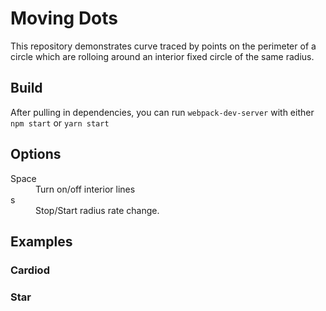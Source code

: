 * Moving Dots

  This repository demonstrates curve traced by points on the perimeter of a
  circle which are rolloing around an interior fixed circle of the same radius.
  
** Build
   After pulling in dependencies, you can run =webpack-dev-server= with either ~npm start~ or ~yarn start~
   
** Options
   - Space :: Turn on/off interior lines
   - s :: Stop/Start radius rate change.

**  Examples
   
*** Cardiod
    [[file:img/cardiod.png]]
  
*** Star
    [[file:img/star.png]]
